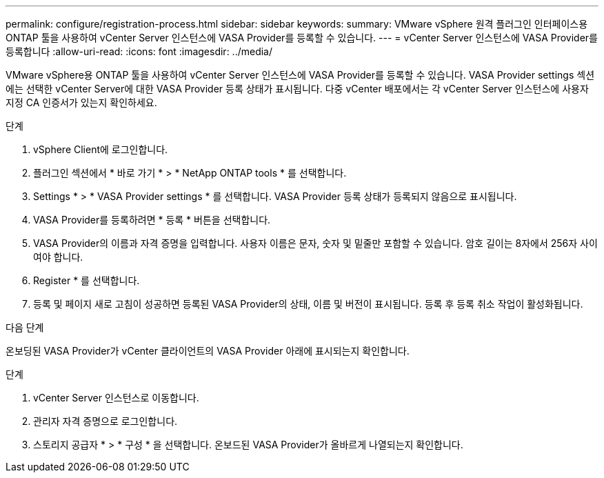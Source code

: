 ---
permalink: configure/registration-process.html 
sidebar: sidebar 
keywords:  
summary: VMware vSphere 원격 플러그인 인터페이스용 ONTAP 툴을 사용하여 vCenter Server 인스턴스에 VASA Provider를 등록할 수 있습니다. 
---
= vCenter Server 인스턴스에 VASA Provider를 등록합니다
:allow-uri-read: 
:icons: font
:imagesdir: ../media/


[role="lead"]
VMware vSphere용 ONTAP 툴을 사용하여 vCenter Server 인스턴스에 VASA Provider를 등록할 수 있습니다. VASA Provider settings 섹션에는 선택한 vCenter Server에 대한 VASA Provider 등록 상태가 표시됩니다. 다중 vCenter 배포에서는 각 vCenter Server 인스턴스에 사용자 지정 CA 인증서가 있는지 확인하세요.

.단계
. vSphere Client에 로그인합니다.
. 플러그인 섹션에서 * 바로 가기 * > * NetApp ONTAP tools * 를 선택합니다.
. Settings * > * VASA Provider settings * 를 선택합니다. VASA Provider 등록 상태가 등록되지 않음으로 표시됩니다.
. VASA Provider를 등록하려면 * 등록 * 버튼을 선택합니다.
. VASA Provider의 이름과 자격 증명을 입력합니다. 사용자 이름은 문자, 숫자 및 밑줄만 포함할 수 있습니다. 암호 길이는 8자에서 256자 사이여야 합니다.
. Register * 를 선택합니다.
. 등록 및 페이지 새로 고침이 성공하면 등록된 VASA Provider의 상태, 이름 및 버전이 표시됩니다. 등록 후 등록 취소 작업이 활성화됩니다.


.다음 단계
온보딩된 VASA Provider가 vCenter 클라이언트의 VASA Provider 아래에 표시되는지 확인합니다.

.단계
. vCenter Server 인스턴스로 이동합니다.
. 관리자 자격 증명으로 로그인합니다.
. 스토리지 공급자 * > * 구성 * 을 선택합니다. 온보드된 VASA Provider가 올바르게 나열되는지 확인합니다.

